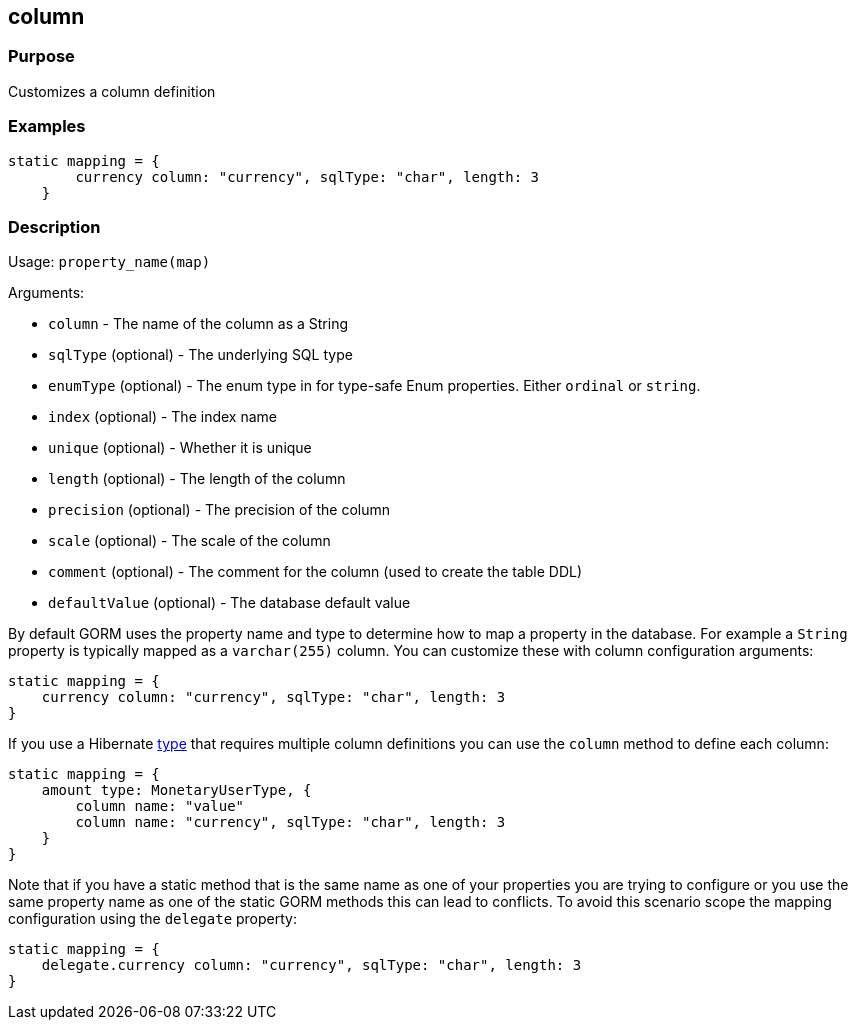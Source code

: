 
== column



=== Purpose


Customizes a column definition


=== Examples


[source,groovy]
----
static mapping = {
        currency column: "currency", sqlType: "char", length: 3
    }
----


=== Description


Usage: `property_name(map)`

Arguments:

* `column` - The name of the column as a String
* `sqlType` (optional) - The underlying SQL type
* `enumType` (optional) - The enum type in for type-safe Enum properties. Either `ordinal` or `string`.
* `index` (optional) - The index name
* `unique` (optional) - Whether it is unique
* `length` (optional) - The length of the column
* `precision` (optional) - The precision of the column
* `scale` (optional) - The scale of the column
* `comment` (optional) - The comment for the column (used to create the table DDL)
* `defaultValue` (optional) - The database default value

By default GORM uses the property name and type to determine how to map a property in the database. For example a `String` property is typically mapped as a `varchar(255)` column. You can customize these with column configuration arguments:

[source,groovy]
----
static mapping = {
    currency column: "currency", sqlType: "char", length: 3
}
----

If you use a Hibernate <<ref-database-mapping-type,type>> that requires multiple column definitions you can use the `column` method to define each column:

[source,groovy]
----
static mapping = {
    amount type: MonetaryUserType, {
        column name: "value"
        column name: "currency", sqlType: "char", length: 3
    }
}
----

Note that if you have a static method that is the same name as one of your properties you are trying to configure or you use the same property name as one of the static GORM methods this can lead to conflicts. To avoid this scenario scope the mapping configuration using the `delegate` property:


[source,groovy]
----
static mapping = {
    delegate.currency column: "currency", sqlType: "char", length: 3
}
----
